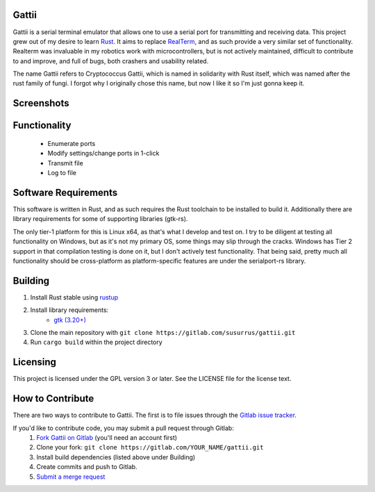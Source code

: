 Gattii
======

|docs badge| |crate badge| |gitlab ci badge| |appveyor badge|

.. |crate badge| image:: https://img.shields.io/crates/v/gattii.svg
                 :target: https://crates.io/crates/gattii
.. |docs badge| image:: https://docs.rs/gattii/badge.svg
                :target: https://docs.rs/crate/gattii
.. |gitlab ci badge| image:: https://gitlab.com/susurrus/gattii/badges/master/build.svg
                     :target: https://gitlab.com/susurrus/gattii/pipelines
.. |appveyor badge| image:: https://ci.appveyor.com/api/projects/status/gitlab/Susurrus/gattii?svg=true&branch=master
                    :target: https://ci.appveyor.com/project/Susurrus/gattii

Gattii is a serial terminal emulator that allows one to use a serial port for transmitting and receiving data. This project grew out of my desire to learn Rust_. It aims to replace RealTerm_, and as such provide a very similar set of functionality. Realterm was invaluable in my robotics work with microcontrollers, but is not actively maintained, difficult to contribute to and improve, and full of bugs, both crashers and usability related.

.. _Rust: https://www.rust-lang.org
.. _Realterm: http://realterm.sourceforge.net/

The name Gattii refers to Cryptococcus Gattii, which is named in solidarity with Rust itself, which was named after the rust family of fungi. I forgot why I originally chose this name, but now I like it so I'm just gonna keep it.

Screenshots
===========

.. image:: resources/screenshot.png?raw=true
   :alt Screenshot of main window

Functionality
=============

 * Enumerate ports
 * Modify settings/change ports in 1-click
 * Transmit file
 * Log to file

Software Requirements
=====================

This software is written in Rust, and as such requires the Rust toolchain to be installed to build it. Additionally there are library requirements for some of supporting libraries (gtk-rs).

The only tier-1 platform for this is Linux x64, as that's what I develop and test on. I try to be diligent at testing all functionality on Windows, but as it's not my primary OS, some things may slip through the cracks. Windows has Tier 2 support in that compilation testing is done on it, but I don't actively test functionality. That being said, pretty much all functionality should be cross-platform as platform-specific features are under the serialport-rs library.

Building
========

1. Install Rust stable using `rustup <https://www.rustup.rs/>`_
2. Install library requirements:
    * `gtk (3.20+) <http://gtk-rs.org/docs-src/requirements>`_
3. Clone the main repository with ``git clone https://gitlab.com/susurrus/gattii.git``
4. Run ``cargo build`` within the project directory

Licensing
=========

This project is licensed under the GPL version 3 or later. See the LICENSE file for the license text.

How to Contribute
=================

There are two ways to contribute to Gattii. The first is to file issues through the `Gitlab issue tracker <https://gitlab.com/susurrus/gattii/issues>`_.

If you'd like to contribute code, you may submit a pull request through Gitlab:
  1. `Fork Gattii on Gitlab <https://gitlab.com/susurrus/gattii/forks/new>`_ (you'll need an account first)
  2. Clone your fork: ``git clone https://gitlab.com/YOUR_NAME/gattii.git``
  3. Install build dependencies (listed above under Building)
  4. Create commits and push to Gitlab.
  5. `Submit a merge request <https://gitlab.com/susurrus/gattii/merge_requests/new>`_
